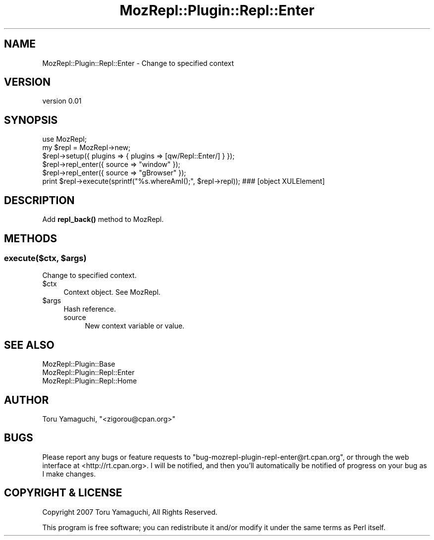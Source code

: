 .\" Automatically generated by Pod::Man 4.14 (Pod::Simple 3.40)
.\"
.\" Standard preamble:
.\" ========================================================================
.de Sp \" Vertical space (when we can't use .PP)
.if t .sp .5v
.if n .sp
..
.de Vb \" Begin verbatim text
.ft CW
.nf
.ne \\$1
..
.de Ve \" End verbatim text
.ft R
.fi
..
.\" Set up some character translations and predefined strings.  \*(-- will
.\" give an unbreakable dash, \*(PI will give pi, \*(L" will give a left
.\" double quote, and \*(R" will give a right double quote.  \*(C+ will
.\" give a nicer C++.  Capital omega is used to do unbreakable dashes and
.\" therefore won't be available.  \*(C` and \*(C' expand to `' in nroff,
.\" nothing in troff, for use with C<>.
.tr \(*W-
.ds C+ C\v'-.1v'\h'-1p'\s-2+\h'-1p'+\s0\v'.1v'\h'-1p'
.ie n \{\
.    ds -- \(*W-
.    ds PI pi
.    if (\n(.H=4u)&(1m=24u) .ds -- \(*W\h'-12u'\(*W\h'-12u'-\" diablo 10 pitch
.    if (\n(.H=4u)&(1m=20u) .ds -- \(*W\h'-12u'\(*W\h'-8u'-\"  diablo 12 pitch
.    ds L" ""
.    ds R" ""
.    ds C` ""
.    ds C' ""
'br\}
.el\{\
.    ds -- \|\(em\|
.    ds PI \(*p
.    ds L" ``
.    ds R" ''
.    ds C`
.    ds C'
'br\}
.\"
.\" Escape single quotes in literal strings from groff's Unicode transform.
.ie \n(.g .ds Aq \(aq
.el       .ds Aq '
.\"
.\" If the F register is >0, we'll generate index entries on stderr for
.\" titles (.TH), headers (.SH), subsections (.SS), items (.Ip), and index
.\" entries marked with X<> in POD.  Of course, you'll have to process the
.\" output yourself in some meaningful fashion.
.\"
.\" Avoid warning from groff about undefined register 'F'.
.de IX
..
.nr rF 0
.if \n(.g .if rF .nr rF 1
.if (\n(rF:(\n(.g==0)) \{\
.    if \nF \{\
.        de IX
.        tm Index:\\$1\t\\n%\t"\\$2"
..
.        if !\nF==2 \{\
.            nr % 0
.            nr F 2
.        \}
.    \}
.\}
.rr rF
.\" ========================================================================
.\"
.IX Title "MozRepl::Plugin::Repl::Enter 3"
.TH MozRepl::Plugin::Repl::Enter 3 "2007-05-09" "perl v5.32.0" "User Contributed Perl Documentation"
.\" For nroff, turn off justification.  Always turn off hyphenation; it makes
.\" way too many mistakes in technical documents.
.if n .ad l
.nh
.SH "NAME"
MozRepl::Plugin::Repl::Enter \- Change to specified context
.SH "VERSION"
.IX Header "VERSION"
version 0.01
.SH "SYNOPSIS"
.IX Header "SYNOPSIS"
.Vb 1
\&    use MozRepl;
\&
\&    my $repl = MozRepl\->new;
\&    $repl\->setup({ plugins => { plugins => [qw/Repl::Enter/] } });
\&
\&    $repl\->repl_enter({ source => "window" });
\&    $repl\->repl_enter({ source => "gBrowser" });
\&
\&    print $repl\->execute(sprintf("%s.whereAmI();", $repl\->repl)); ### [object XULElement]
.Ve
.SH "DESCRIPTION"
.IX Header "DESCRIPTION"
Add \fBrepl_back()\fR method to MozRepl.
.SH "METHODS"
.IX Header "METHODS"
.ie n .SS "execute($ctx, $args)"
.el .SS "execute($ctx, \f(CW$args\fP)"
.IX Subsection "execute($ctx, $args)"
Change to specified context.
.ie n .IP "$ctx" 4
.el .IP "\f(CW$ctx\fR" 4
.IX Item "$ctx"
Context object. See MozRepl.
.ie n .IP "$args" 4
.el .IP "\f(CW$args\fR" 4
.IX Item "$args"
Hash reference.
.RS 4
.IP "source" 4
.IX Item "source"
New context variable or value.
.RE
.RS 4
.RE
.SH "SEE ALSO"
.IX Header "SEE ALSO"
.IP "MozRepl::Plugin::Base" 4
.IX Item "MozRepl::Plugin::Base"
.PD 0
.IP "MozRepl::Plugin::Repl::Enter" 4
.IX Item "MozRepl::Plugin::Repl::Enter"
.IP "MozRepl::Plugin::Repl::Home" 4
.IX Item "MozRepl::Plugin::Repl::Home"
.PD
.SH "AUTHOR"
.IX Header "AUTHOR"
Toru Yamaguchi, \f(CW\*(C`<zigorou@cpan.org>\*(C'\fR
.SH "BUGS"
.IX Header "BUGS"
Please report any bugs or feature requests to
\&\f(CW\*(C`bug\-mozrepl\-plugin\-repl\-enter@rt.cpan.org\*(C'\fR, or through the web interface at
<http://rt.cpan.org>.  I will be notified, and then you'll automatically be
notified of progress on your bug as I make changes.
.SH "COPYRIGHT & LICENSE"
.IX Header "COPYRIGHT & LICENSE"
Copyright 2007 Toru Yamaguchi, All Rights Reserved.
.PP
This program is free software; you can redistribute it and/or modify it
under the same terms as Perl itself.
